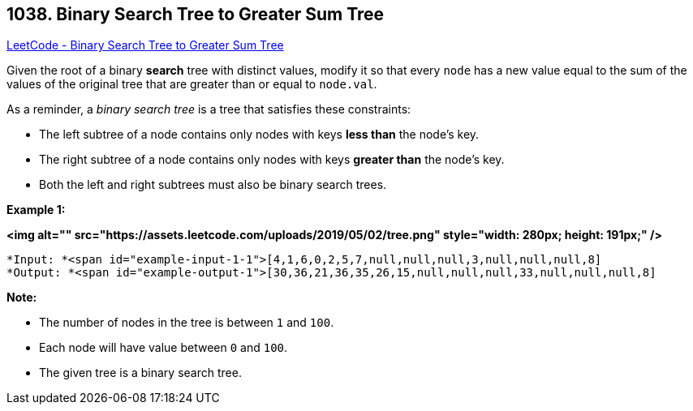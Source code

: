 == 1038. Binary Search Tree to Greater Sum Tree

https://leetcode.com/problems/binary-search-tree-to-greater-sum-tree/[LeetCode - Binary Search Tree to Greater Sum Tree]

Given the root of a binary *search* tree with distinct values, modify it so that every `node` has a new value equal to the sum of the values of the original tree that are greater than or equal to `node.val`.

As a reminder, a _binary search tree_ is a tree that satisfies these constraints:


* The left subtree of a node contains only nodes with keys *less than* the node's key.
* The right subtree of a node contains only nodes with keys *greater than* the node's key.
* Both the left and right subtrees must also be binary search trees.


 

*Example 1:*

*<img alt="" src="https://assets.leetcode.com/uploads/2019/05/02/tree.png" style="width: 280px; height: 191px;" />*

[subs="verbatim,quotes"]
----
*Input: *<span id="example-input-1-1">[4,1,6,0,2,5,7,null,null,null,3,null,null,null,8]
*Output: *<span id="example-output-1">[30,36,21,36,35,26,15,null,null,null,33,null,null,null,8]
----


 


*Note:*


* The number of nodes in the tree is between `1` and `100`.
* Each node will have value between `0` and `100`.
* The given tree is a binary search tree.




 



